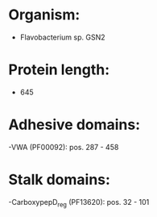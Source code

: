 * Organism:
- Flavobacterium sp. GSN2
* Protein length:
- 645
* Adhesive domains:
-VWA (PF00092): pos. 287 - 458
* Stalk domains:
-CarboxypepD_reg (PF13620): pos. 32 - 101

